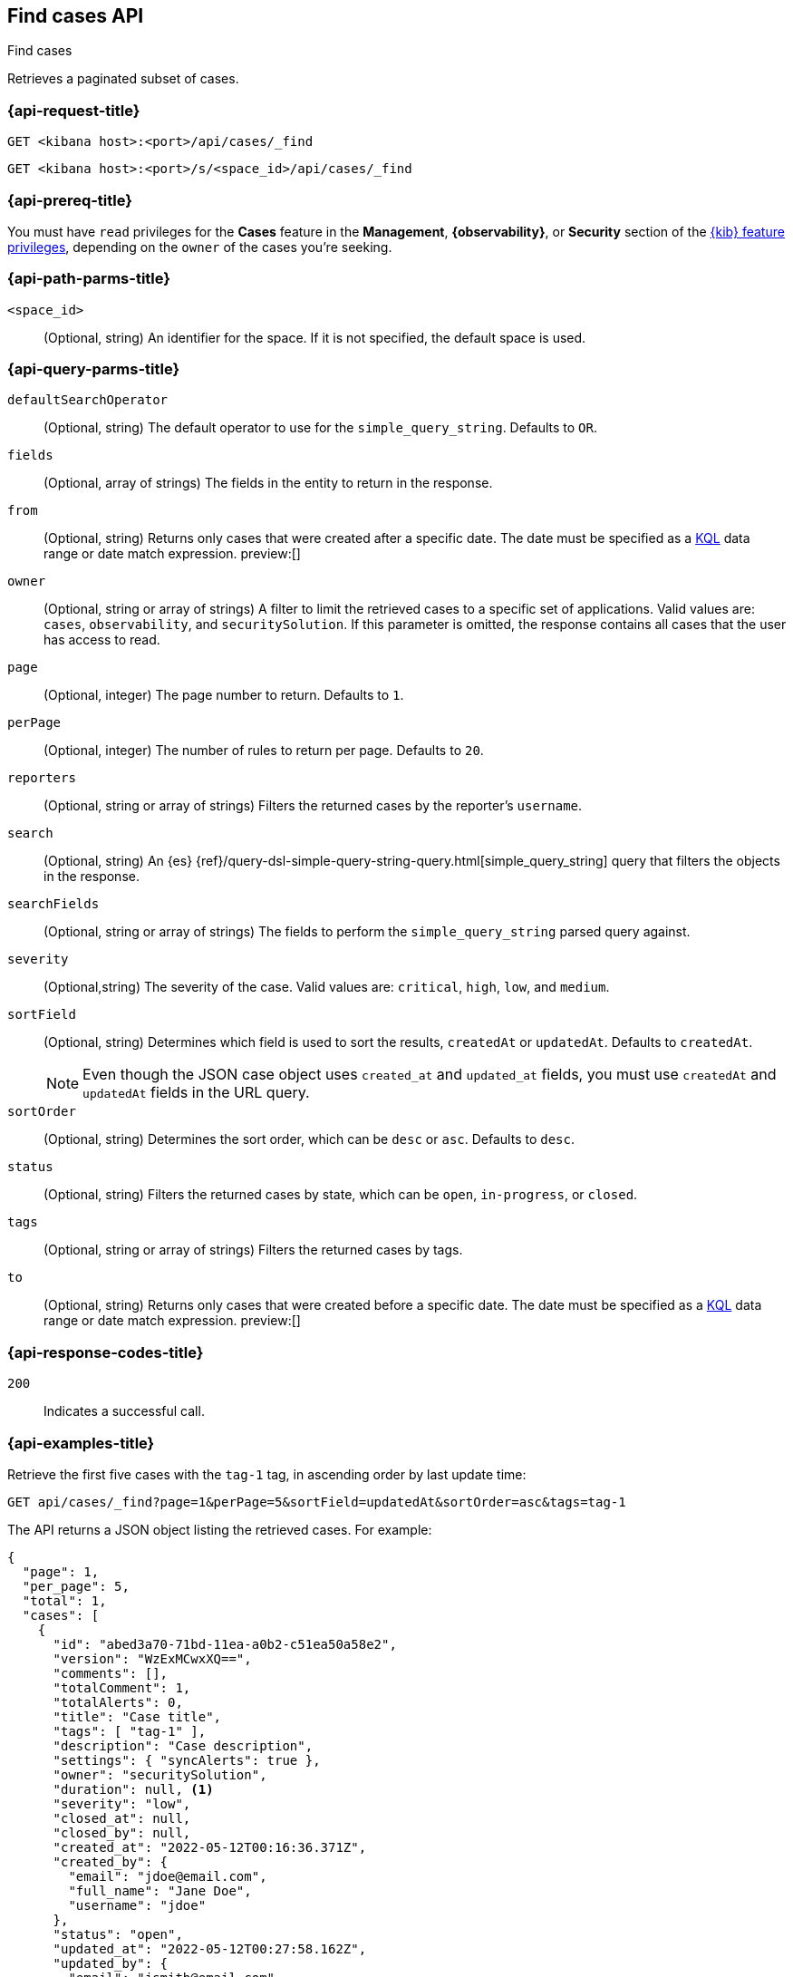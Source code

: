 [[cases-api-find-cases]]
== Find cases API
++++
<titleabbrev>Find cases</titleabbrev>
++++

Retrieves a paginated subset of cases.

=== {api-request-title}

`GET <kibana host>:<port>/api/cases/_find`

`GET <kibana host>:<port>/s/<space_id>/api/cases/_find`

=== {api-prereq-title}

You must have `read` privileges for the *Cases* feature in the *Management*,
*{observability}*, or *Security* section of the
<<kibana-feature-privileges,{kib} feature privileges>>, depending on the
`owner` of the cases you're seeking.

=== {api-path-parms-title}

`<space_id>`::
(Optional, string) An identifier for the space. If it is not specified, the
default space is used.

=== {api-query-parms-title}

`defaultSearchOperator`::
(Optional, string) The default operator to use for the `simple_query_string`.
Defaults to `OR`.

`fields`::
(Optional, array of strings) The fields in the entity to return in the response.

`from`::
(Optional, string) Returns only cases that were created after a specific date. The date must be specified as a <<kuery-query,KQL>> data range or date match expression.  preview:[]

`owner`::
(Optional, string or array of strings) A filter to limit the retrieved cases to
a specific set of applications. Valid values are: `cases`, `observability`,
and `securitySolution`. If this parameter is omitted, the response contains all
cases that the user has access to read.

`page`::
(Optional, integer) The page number to return. Defaults to `1`.

`perPage`::
(Optional, integer) The number of rules to return per page. Defaults to `20`.

`reporters`::
(Optional, string or array of strings) Filters the returned cases by the
reporter's `username`.

`search`::
(Optional, string) An {es}
{ref}/query-dsl-simple-query-string-query.html[simple_query_string] query that
filters the objects in the response.

`searchFields`::
(Optional, string or array of strings) The fields to perform the
`simple_query_string` parsed query against.

`severity`::
(Optional,string) The severity of the case. Valid values are: `critical`, `high`,
`low`, and `medium`.

`sortField`::
(Optional, string) Determines which field is used to sort the results,
`createdAt` or `updatedAt`. Defaults to `createdAt`.
+
NOTE: Even though the JSON case object uses `created_at` and `updated_at`
fields, you must use `createdAt` and `updatedAt` fields in the URL
query.

`sortOrder`::
(Optional, string) Determines the sort order, which can be `desc` or `asc`.
Defaults to `desc`.

`status`::
(Optional, string) Filters the returned cases by state, which can be  `open`,
`in-progress`, or `closed`.

`tags`::
(Optional, string or array of strings) Filters the returned cases by tags.

`to`::
(Optional, string) Returns only cases that were created before a specific date. The date must be specified as a <<kuery-query,KQL>> data range or date match expression.  preview:[]

=== {api-response-codes-title}

`200`::
   Indicates a successful call.

=== {api-examples-title}

Retrieve the first five cases with the `tag-1` tag, in ascending order by
last update time:

[source,sh]
--------------------------------------------------
GET api/cases/_find?page=1&perPage=5&sortField=updatedAt&sortOrder=asc&tags=tag-1
--------------------------------------------------
// KIBANA

The API returns a JSON object listing the retrieved cases. For example:

[source,json]
--------------------------------------------------
{
  "page": 1,
  "per_page": 5,
  "total": 1,
  "cases": [
    {
      "id": "abed3a70-71bd-11ea-a0b2-c51ea50a58e2",
      "version": "WzExMCwxXQ==",
      "comments": [],
      "totalComment": 1,
      "totalAlerts": 0,
      "title": "Case title",
      "tags": [ "tag-1" ],
      "description": "Case description",
      "settings": { "syncAlerts": true },
      "owner": "securitySolution",
      "duration": null, <1>
      "severity": "low",
      "closed_at": null,
      "closed_by": null,
      "created_at": "2022-05-12T00:16:36.371Z",
      "created_by": {
        "email": "jdoe@email.com",
        "full_name": "Jane Doe",
        "username": "jdoe"
      },
      "status": "open",
      "updated_at": "2022-05-12T00:27:58.162Z",
      "updated_by": {
        "email": "jsmith@email.com",
        "full_name": "Joe Smith",
        "username": "jsmith"
      },
      "connector": {
        "id": "none",
        "name": "none",
        "type": ".none",
        "fields": null
      },
      "external_service": null
    }
  ],
  "count_open_cases": 1,
  "count_in_progress_cases":0,
  "count_closed_cases": 0
}
--------------------------------------------------
<1> Duration represents the elapsed time from the creation of the case to its
closure (in seconds). If the case has not been closed, the duration is set to
`null`. If the case was closed after less than half a second, the duration is
rounded down to zero.